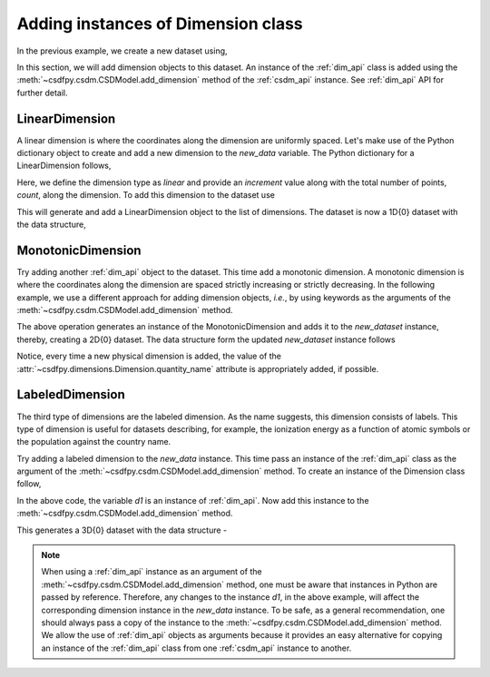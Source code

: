 
-----------------------------------
Adding instances of Dimension class
-----------------------------------

In the previous example, we create a new dataset using,

.. doctest::

    >>> import csdfpy as cp
    >>> new_data = cp.new(description='A new test dataset')

In this section, we will add dimension objects to this dataset.
An instance of the :ref:`dim_api` class is added using the
:meth:`~csdfpy.csdm.CSDModel.add_dimension` method of the :ref:`csdm_api`
instance. See :ref:`dim_api` API for further detail.

^^^^^^^^^^^^^^^
LinearDimension
^^^^^^^^^^^^^^^

A linear dimension is where the coordinates along the dimension are
uniformly spaced. Let's make use of the Python dictionary object to create
and add a new dimension to the `new_data` variable.
The Python dictionary for a LinearDimension follows,

.. doctest::

    >>> d0 = {
    ...     'type': 'linear',
    ...     'description': 'This is a linear dimension',
    ...     'count': 10,
    ...     'increment': '0.1 s'
    ... }

Here, we define the dimension type as `linear` and provide an `increment` value
along with the total number of points, `count`, along the dimension. To add
this dimension to the dataset use

.. doctest::

    >>> new_data.add_dimension(d0)

This will generate and add a LinearDimension object to the list of dimensions.
The dataset is now a 1D{0} dataset with the data structure,

.. doctest::

    >>> print(new_data.data_structure)
    {
      "csdm": {
        "version": "0.0.12",
        "description": "A new test dataset",
        "dimensions": [
          {
            "type": "linear",
            "description": "This is a linear dimension",
            "count": 10,
            "increment": "0.1 s",
            "quantity_name": "time",
            "reciprocal": {
              "quantity_name": "frequency"
            }
          }
        ],
        "dependent_variables": []
      }
    }

^^^^^^^^^^^^^^^^^^
MonotonicDimension
^^^^^^^^^^^^^^^^^^

Try adding another :ref:`dim_api` object to the dataset.
This time add a monotonic dimension. A monotonic dimension is where the
coordinates along the dimension are spaced strictly increasing or strictly
decreasing. In the following example, we use a different approach for
adding dimension objects, `i.e.`, by using keywords as the arguments of the
:meth:`~csdfpy.csdm.CSDModel.add_dimension` method.

.. doctest::

    >>> new_data.add_dimension(
    ...     type='monotonic',
    ...     description='This is a monotonic dimension',
    ...     coordinates=['1 µG', '2.1 mG', '12.4 G', '0.5 T', '2 T'])

The above operation generates an instance of the MonotonicDimension and adds
it to the `new_dataset` instance, thereby, creating a 2D{0} dataset. The data
structure form the updated `new_dataset` instance follows

.. doctest::

    >>> print(new_data.data_structure)
    {
      "csdm": {
        "version": "0.0.12",
        "description": "A new test dataset",
        "dimensions": [
          {
            "type": "linear",
            "description": "This is a linear dimension",
            "count": 10,
            "increment": "0.1 s",
            "quantity_name": "time",
            "reciprocal": {
              "quantity_name": "frequency"
            }
          },
          {
            "type": "monotonic",
            "description": "This is a monotonic dimension",
            "coordinates": [
              "1 µG",
              "2.1 mG",
              "12.4 G",
              "0.5 T",
              "2 T"
            ],
            "quantity_name": "magnetic flux density"
          }
        ],
        "dependent_variables": []
      }
    }

Notice, every time a new physical dimension is added, the value of the
:attr:`~csdfpy.dimensions.Dimension.quantity_name` attribute is
appropriately added, if possible.

^^^^^^^^^^^^^^^^
LabeledDimension
^^^^^^^^^^^^^^^^

The third type of dimensions are the labeled dimension. As the name suggests,
this dimension consists of labels. This type of dimension is useful for
datasets describing, for example, the ionization energy as a function of atomic
symbols or the population against the country name.

Try adding a labeled dimension to the `new_data` instance.
This time pass an instance of the :ref:`dim_api` class as the argument of the
:meth:`~csdfpy.csdm.CSDModel.add_dimension` method. To create an instance of
the Dimension class follow,

.. doctest::

    >>> from csdfpy import Dimension
    >>> d1 = Dimension(
    ...     type = 'labeled',
    ...     description = 'This is a labeled dimensions.',
    ...     labels = ['Cu', 'Ag', 'Au']
    ... )

In the above code, the variable `d1` is an instance of :ref:`dim_api`. Now
add this instance to the :meth:`~csdfpy.csdm.CSDModel.add_dimension` method.

.. doctest::

    >>> new_data.add_dimension(d1)

This generates a 3D{0} dataset with the data structure -

.. doctest::

    >>> print(new_data.data_structure)
    {
      "csdm": {
        "version": "0.0.12",
        "description": "A new test dataset",
        "dimensions": [
          {
            "type": "linear",
            "description": "This is a linear dimension",
            "count": 10,
            "increment": "0.1 s",
            "quantity_name": "time",
            "reciprocal": {
              "quantity_name": "frequency"
            }
          },
          {
            "type": "monotonic",
            "description": "This is a monotonic dimension",
            "coordinates": [
              "1 µG",
              "2.1 mG",
              "12.4 G",
              "0.5 T",
              "2 T"
            ],
            "quantity_name": "magnetic flux density"
          },
          {
            "type": "labeled",
            "description": "This is a labeled dimensions.",
            "labels": [
              "Cu",
              "Ag",
              "Au"
            ]
          }
        ],
        "dependent_variables": []
      }
    }

.. note::

    When using a :ref:`dim_api` instance as an argument of the
    :meth:`~csdfpy.csdm.CSDModel.add_dimension` method, one
    must be aware that instances in Python are passed by reference. Therefore,
    any changes to the instance `d1`, in the above example, will affect the
    corresponding dimension instance in the `new_data` instance.
    To be safe, as a general
    recommendation, one should always pass a copy of the instance to the
    :meth:`~csdfpy.csdm.CSDModel.add_dimension` method. We allow the use of
    :ref:`dim_api` objects as arguments because it provides an easy alternative
    for copying an instance of the :ref:`dim_api` class from one
    :ref:`csdm_api` instance to another.
